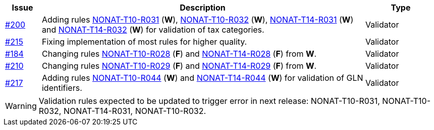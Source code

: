 :ruleurl-inv: /ehf/rule/invoice-2.0/
:ruleurl-cre: /ehf/rule/creditnote-2.0/

[cols="1,9,2", options="header"]
|===
| Issue | Description | Type

| link:https://github.com/difi/vefa-ehf-postaward/issues/200[#200]
| Adding rules link:{ruleurl-inv}NONAT-T10-R031/[NONAT-T10-R031] (**W**), link:{ruleurl-inv}NONAT-T10-R032/[NONAT-T10-R032] (**W**), link:{ruleurl-inv}NONAT-T14-R031/[NONAT-T14-R031] (**W**) and link:{ruleurl-inv}NONAT-T14-R032/[NONAT-T14-R032] (**W**) for validation of tax categories.
| Validator

| link:https://github.com/difi/vefa-ehf-postaward/issues/215[#215]
| Fixing implementation of most rules for higher quality.
| Validator

| link:https://github.com/difi/vefa-validator-conf/issues/184[#184]
| Changing rules link:{ruleurl-inv}NONAT-T10-R028/[NONAT-T10-R028] (**F**) and link:{ruleurl-cre}NONAT-T14-R028/[NONAT-T14-R028] (**F**) from **W**.
| Validator

| link:https://github.com/difi/vefa-ehf-postaward/issues/210[#210]
| Changing rules link:{ruleurl-inv}NONAT-T10-R029/[NONAT-T10-R029] (**F**) and link:{ruleurl-cre}NONAT-T14-R029/[NONAT-T14-R029] (**F**) from **W**.
| Validator

| link:https://github.com/difi/vefa-ehf-postaward/issues/217[#217]
| Adding rules link:{ruleurl-inv}NONAT-T10-R044/[NONAT-T10-R044] (**W**) and link:{ruleurl-cre}NONAT-T14-R044/[NONAT-T14-R044] (**W**) for validation of GLN identifiers.
| Validator

|===

WARNING: Validation rules expected to be updated to trigger error in next release: NONAT-T10-R031, NONAT-T10-R032, NONAT-T14-R031, NONAT-T10-R032.
